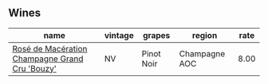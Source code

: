 :PROPERTIES:
:ID:                     ac6f468c-7bd3-4ed0-b3ed-0d76ac94fe61
:END:

** Wines
:PROPERTIES:
:ID:                     4d9d82d9-4b5f-4783-97ed-61ece7076453
:END:

#+attr_html: :class wines-table
|                                                                                        name | vintage |     grapes |        region | rate |
|---------------------------------------------------------------------------------------------+---------+------------+---------------+------|
| [[barberry:/wines/2e729911-2c1c-42fb-a45b-bd5413fffbe7][Rosé de Macération Champagne Grand Cru 'Bouzy']] |      NV | Pinot Noir | Champagne AOC | 8.00 |

